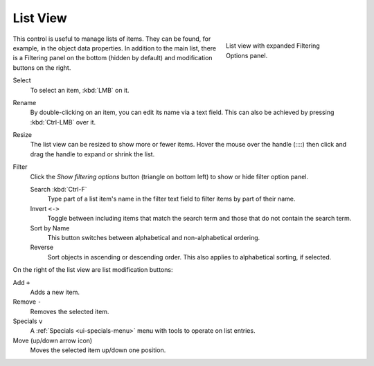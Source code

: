 .. _ui-list-view:

*********
List View
*********

.. figure:: /images/interface_controls_templates_list-presets_view-filter.png
   :align: right
   :figwidth: 268px

   List view with expanded Filtering Options panel.

This control is useful to manage lists of items.
They can be found, for example, in the object data properties.
In addition to the main list, there is a Filtering panel on the bottom
(hidden by default) and modification buttons on the right.

Select
   To select an item, :kbd:`LMB` on it.
Rename
   By double-clicking on an item, you can edit its name via a text field.
   This can also be achieved by pressing :kbd:`Ctrl-LMB` over it.
Resize
   The list view can be resized to show more or fewer items.
   Hover the mouse over the handle (::::) then click and drag the handle to expand or shrink the list.
Filter
   Click the *Show filtering options* button (triangle on bottom left) to show or hide filter option panel.

   Search :kbd:`Ctrl-F`
      Type part of a list item's name in the filter text field to filter items by part of their name.
   Invert ``<->``
      Toggle between including items that match the search term and those that do not contain the search term.

   Sort by Name
      This button switches between alphabetical and non-alphabetical ordering.
   Reverse
      Sort objects in ascending or descending order. This also applies to alphabetical sorting, if selected.

On the right of the list view are list modification buttons:

Add ``+``
   Adds a new item.
Remove ``-``
   Removes the selected item.
Specials ``v``
   A :ref:`Specials <ui-specials-menu>` menu with tools to operate on list entries.
Move (up/down arrow icon)
   Moves the selected item up/down one position.

